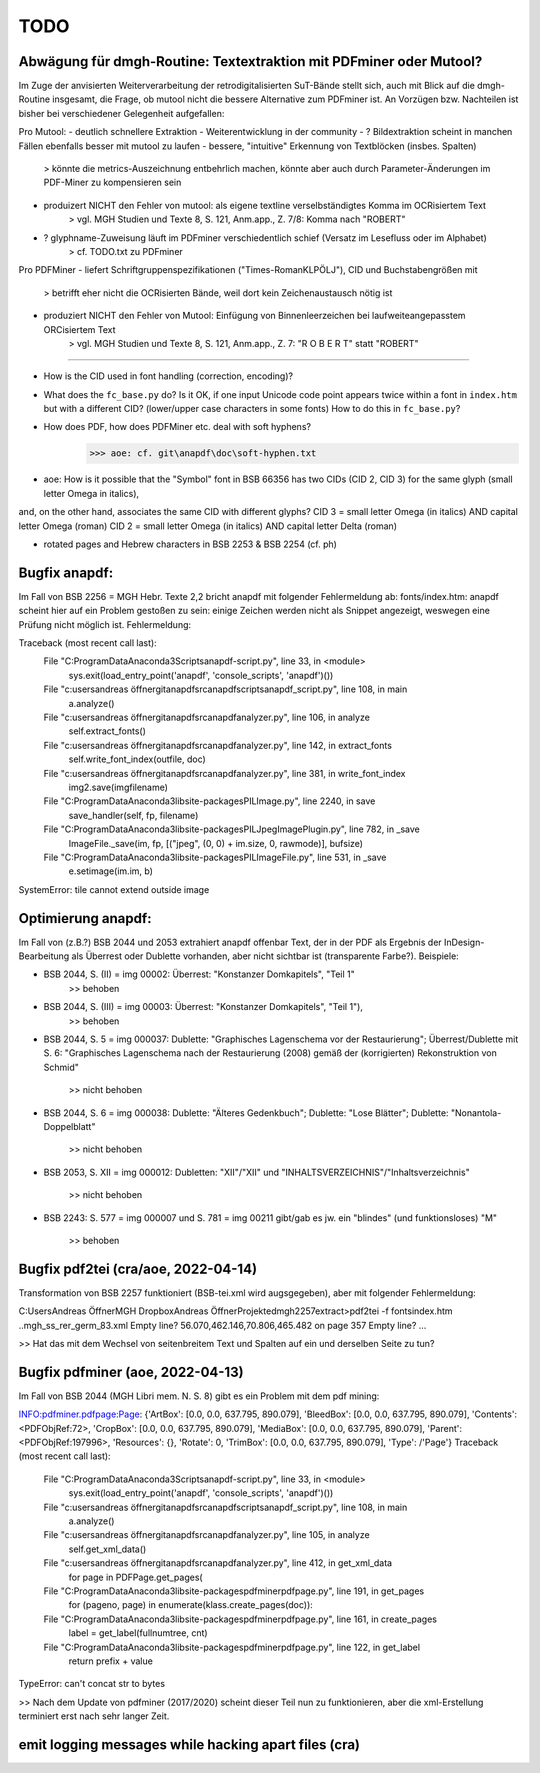 ****
TODO
****


Abwägung für dmgh-Routine: Textextraktion mit PDFminer oder Mutool?
===================================================================
Im Zuge der anvisierten Weiterverarbeitung der retrodigitalisierten SuT-Bände stellt sich, auch mit Blick auf die dmgh-Routine insgesamt, 
die Frage, ob mutool nicht die bessere Alternative zum PDFminer ist. 
An Vorzügen bzw. Nachteilen ist bisher bei verschiedener Gelegenheit aufgefallen:

Pro Mutool:
- deutlich schnellere Extraktion
- Weiterentwicklung in der community
- ? Bildextraktion scheint in manchen Fällen ebenfalls besser mit mutool zu laufen
- bessere, "intuitive" Erkennung von Textblöcken (insbes. Spalten) 
	> könnte die metrics-Auszeichnung entbehrlich machen, könnte aber auch durch Parameter-Änderungen im PDF-Miner zu kompensieren sein
- produizert NICHT den Fehler von mutool: als eigene textline verselbständigtes Komma im OCRisiertem Text
	> vgl. MGH Studien und Texte 8, S. 121, Anm.app., Z. 7/8: Komma nach "ROBERT"
- ? glyphname-Zuweisung läuft im PDFminer verschiedentlich schief (Versatz im Lesefluss oder im Alphabet)
	> cf. TODO.txt zu PDFminer 


Pro PDFMiner
- liefert Schriftgruppenspezifikationen ("Times-RomanKLPÖLJ"), CID und Buchstabengrößen mit
	> betrifft eher nicht die OCRisierten Bände, weil dort kein Zeichenaustausch nötig ist 
- produziert NICHT den Fehler von Mutool: Einfügung von Binnenleerzeichen bei laufweiteangepasstem ORCisiertem Text 
	> vgl. MGH Studien und Texte 8, S. 121, Anm.app., Z. 7: "R O B E R T" statt "ROBERT"



===================


- How is the CID used in font handling (correction, encoding)?
- What does the ``fc_base.py`` do? Is it OK, if one input Unicode code point appears
  twice within a font in ``index.htm`` but with a different CID? (lower/upper case
  characters in some fonts) How to do this in ``fc_base.py``?
- How does PDF, how does PDFMiner etc. deal with soft hyphens?
	>>> aoe: cf. git\anapdf\doc\soft-hyphen.txt

- aoe: How is it possible that the "Symbol" font in BSB 66356 has two CIDs (CID 2, CID 3) for the same glyph (small letter Omega in italics), 
and, on the other hand, associates the same CID with different glyphs? 
CID 3 = small letter Omega (in italics) AND capital letter Omega (roman)
CID 2 = small letter Omega (in italics) AND capital letter Delta (roman)

- rotated pages and Hebrew characters in BSB 2253 & BSB 2254 (cf. ph)





Bugfix anapdf:
==============
Im Fall von BSB 2256 = MGH Hebr. Texte 2,2 bricht anapdf mit folgender Fehlermeldung ab:
fonts/index.htm: anapdf scheint hier auf ein Problem gestoßen zu sein: einige Zeichen werden nicht als Snippet angezeigt, weswegen eine Prüfung nicht möglich ist. Fehlermeldung:

Traceback (most recent call last):
  File "C:\ProgramData\Anaconda3\Scripts\anapdf-script.py", line 33, in <module>
    sys.exit(load_entry_point('anapdf', 'console_scripts', 'anapdf')())
  File "c:\users\andreas öffner\git\anapdf\src\anapdf\scripts\anapdf_script.py", line 108, in main
    a.analyze()
  File "c:\users\andreas öffner\git\anapdf\src\anapdf\analyzer.py", line 106, in analyze
    self.extract_fonts()
  File "c:\users\andreas öffner\git\anapdf\src\anapdf\analyzer.py", line 142, in extract_fonts
    self.write_font_index(outfile, doc)
  File "c:\users\andreas öffner\git\anapdf\src\anapdf\analyzer.py", line 381, in write_font_index
    img2.save(imgfilename)
  File "C:\ProgramData\Anaconda3\lib\site-packages\PIL\Image.py", line 2240, in save
    save_handler(self, fp, filename)
  File "C:\ProgramData\Anaconda3\lib\site-packages\PIL\JpegImagePlugin.py", line 782, in _save
    ImageFile._save(im, fp, [("jpeg", (0, 0) + im.size, 0, rawmode)], bufsize)
  File "C:\ProgramData\Anaconda3\lib\site-packages\PIL\ImageFile.py", line 531, in _save
    e.setimage(im.im, b)
SystemError: tile cannot extend outside image


Optimierung anapdf:
==================
Im Fall von (z.B.?) BSB 2044 und 2053 extrahiert anapdf offenbar Text,
der in der PDF als Ergebnis der InDesign-Bearbeitung als Überrest oder
Dublette vorhanden, aber nicht sichtbar ist (transparente Farbe?). 
Beispiele:

- BSB 2044, S. (II) = img 00002: Überrest: "Konstanzer Domkapitels", "Teil 1" 
	>> behoben
- BSB 2044, S. (III) = img 00003: Überrest: "Konstanzer Domkapitels", "Teil 1"), 
	>> behoben
- BSB 2044, S. 5 = img 000037: Dublette: "Graphisches Lagenschema vor der
  Restaurierung"; Überrest/Dublette mit S. 6: "Graphisches Lagenschema nach der
  Restaurierung (2008) gemäß der (korrigierten) Rekonstruktion von Schmid"
	>> nicht behoben
- BSB 2044, S. 6 = img 000038: Dublette: "Älteres Gedenkbuch"; Dublette: "Lose
  Blätter"; Dublette: "Nonantola-Doppelblatt"
	>> nicht behoben
- BSB 2053, S. XII = img 000012: Dubletten: "XII"/"XII" und
  "INHALTSVERZEICHNIS"/"Inhaltsverzeichnis"
	>> nicht behoben
- BSB 2243: S. 577 = img 000007 und S. 781 = img 00211 gibt/gab es jw. ein
  "blindes" (und funktionsloses) "M"
	>> behoben



Bugfix pdf2tei (cra/aoe, 2022-04-14)
=====================================

Transformation von BSB 2257 funktioniert (BSB-tei.xml wird augsgegeben), aber mit folgender Fehlermeldung:

C:\Users\Andreas Öffner\MGH Dropbox\Andreas Öffner\Projekte\dmgh\2257\extract>pdf2tei -f fonts\index.htm ..\mgh_ss_rer_germ_83.xml
Empty line?
56.070,462.146,70.806,465.482
on page 357
Empty line?
... 

>> Hat das mit dem Wechsel von seitenbreitem Text und Spalten auf ein und derselben Seite zu tun?



Bugfix pdfminer (aoe, 2022-04-13)
==================================

Im Fall von BSB 2044 (MGH Libri mem. N. S. 8) gibt es ein Problem mit dem pdf mining: 

INFO:pdfminer.pdfpage:Page: {'ArtBox': [0.0, 0.0, 637.795, 890.079], 'BleedBox': [0.0, 0.0, 637.795, 890.079], 'Contents': <PDFObjRef:72>, 'CropBox': [0.0, 0.0, 637.795, 890.079], 'MediaBox': [0.0, 0.0, 637.795, 890.079], 'Parent': <PDFObjRef:197996>, 'Resources': {}, 'Rotate': 0, 'TrimBox': [0.0, 0.0, 637.795, 890.079], 'Type': /'Page'}
Traceback (most recent call last):
  File "C:\ProgramData\Anaconda3\Scripts\anapdf-script.py", line 33, in <module>
    sys.exit(load_entry_point('anapdf', 'console_scripts', 'anapdf')())
  File "c:\users\andreas öffner\git\anapdf\src\anapdf\scripts\anapdf_script.py", line 108, in main
    a.analyze()
  File "c:\users\andreas öffner\git\anapdf\src\anapdf\analyzer.py", line 105, in analyze
    self.get_xml_data()
  File "c:\users\andreas öffner\git\anapdf\src\anapdf\analyzer.py", line 412, in get_xml_data
    for page in PDFPage.get_pages(
  File "C:\ProgramData\Anaconda3\lib\site-packages\pdfminer\pdfpage.py", line 191, in get_pages
    for (pageno, page) in enumerate(klass.create_pages(doc)):
  File "C:\ProgramData\Anaconda3\lib\site-packages\pdfminer\pdfpage.py", line 161, in create_pages
    label = get_label(fullnumtree, cnt)
  File "C:\ProgramData\Anaconda3\lib\site-packages\pdfminer\pdfpage.py", line 122, in get_label
    return prefix + value
TypeError: can't concat str to bytes

>> Nach dem Update von pdfminer (2017/2020) scheint dieser Teil nun zu funktionieren, aber die xml-Erstellung terminiert erst nach sehr langer Zeit.



emit logging messages while hacking apart files (cra)
======================================================

